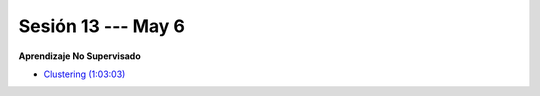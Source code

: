 Sesión 13 --- May 6
-------------------------------------------------------------------------------

**Aprendizaje No Supervisado**

.. raw:: html

   <hr style="height:1px;border-width:0;color:gray;background-color:gray">


* `Clustering (1:03:03) <https://jdvelasq.github.io/curso_ml_con_sklearn/46_clustering/__index__.html>`_ 

.. raw:: html

   <hr style="height:1px;border-width:0;color:gray;background-color:gray">


.. * **LAB** --- `Regresión Lineal Simple (GapMinder) <https://classroom.github.com/a/Y-t0TIbS>`_.

.. * **LAB** --- `Regresión Lineal Multiple (insurance) <https://classroom.github.com/a/bvyWm9_z>`_.

.. * **LAB** --- `Análisis de Sentimientos (Amazon) <https://classroom.github.com/a/j6fYnT8O>`_.

.. * **LAB** --- `Regresión Logística (mushrooms) <https://classroom.github.com/a/CvQCAqoF>`_.

.. ......................................................................................
.. 10 Recommenation systems
.. 11 Procesmiento de texto: textblob, pyparsing
.. 12 Networking & graphics models
.. 13 ChatGPT
.. 14 Deep Learning
